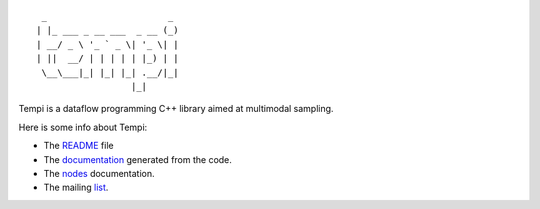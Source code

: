 ::

   _                       _ 
  | |_ ___ _ __ ___  _ __ (_)
  | __/ _ \ '_ ` _ \| '_ \| |
  | ||  __/ | | | | | |_) | |
   \__\___|_| |_| |_| .__/|_|
                    |_|


Tempi is a dataflow programming C++ library aimed at multimodal sampling.

Here is some info about Tempi:

* The README_ file
* The documentation_ generated from the code.
* The nodes_ documentation.
* The mailing list_.

.. _README: http://tempi.toonloop.com/latest/readme.html
.. _documentation: http://tempi.toonloop.com/latest/doxygen/annotated.html
.. _nodes: http://tempi.toonloop.com/latest/nodes.html
.. _list: https://listes.koumbit.net/cgi-bin/mailman/listinfo/tempi-toonloop.com

